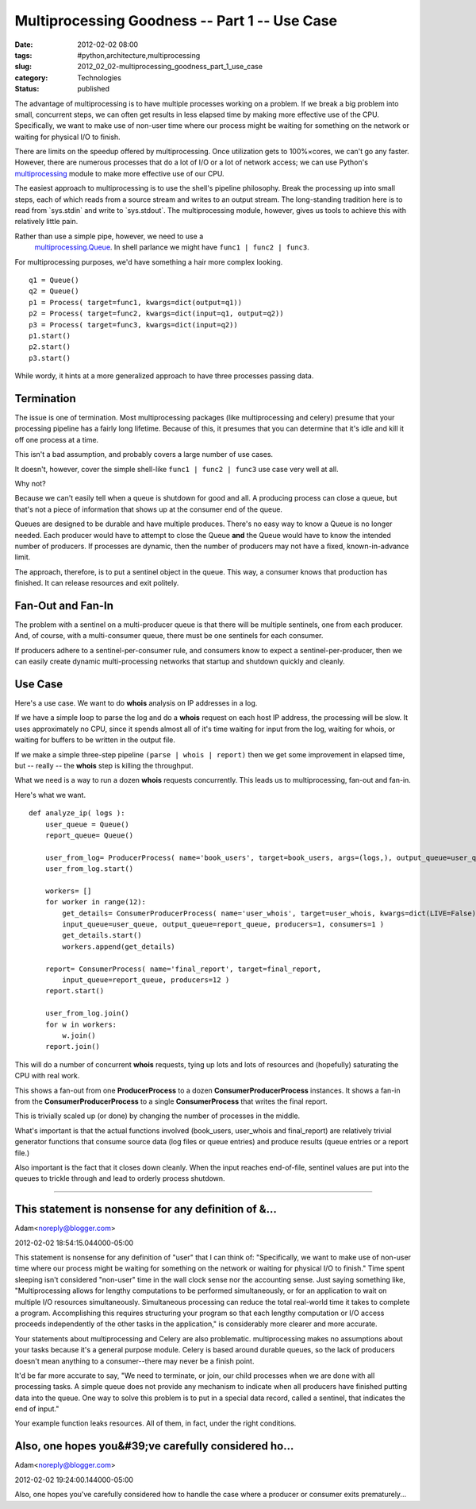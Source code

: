 Multiprocessing Goodness -- Part 1 -- Use Case
==============================================

:date: 2012-02-02 08:00
:tags: #python,architecture,multiprocessing
:slug: 2012_02_02-multiprocessing_goodness_part_1_use_case
:category: Technologies
:status: published


The advantage of multiprocessing is to have multiple processes working
on a problem.  If we break a big problem into small, concurrent steps,
we can often get results in less elapsed time by making more effective
use of the CPU.  Specifically, we want to make use of non-user time
where our process might be waiting for something on the network or
waiting for physical I/O to finish.

There are limits on the speedup offered by multiprocessing.  Once
utilization gets to 100%×cores, we can't go any faster.  However,
there are numerous processes that do a lot of I/O or a lot of network
access; we can use Python's
`multiprocessing <http://docs.python.org/py3k/library/multiprocessing.html>`__
module to make more effective use of our CPU.

The easiest approach to multiprocessing is to use the shell's pipeline
philosophy.  Break the processing up into small steps, each of which
reads from a source stream and writes to an output stream.  The
long-standing tradition here is to read from \`sys.stdin\` and write
to \`sys.stdout\`.  The multiprocessing module, however, gives us
tools to achieve this with relatively little pain.

Rather than use a simple pipe, however, we need to use a
  `multiprocessing.Queue <http://multiprocessing.Queue/>`__.  In shell
  parlance we might have ``func1 | func2 | func3``.

For multiprocessing purposes, we'd have something a hair more complex
looking.

::

       q1 = Queue()
       q2 = Queue()
       p1 = Process( target=func1, kwargs=dict(output=q1))
       p2 = Process( target=func2, kwargs=dict(input=q1, output=q2))
       p3 = Process( target=func3, kwargs=dict(input=q2))
       p1.start()
       p2.start()
       p3.start()




While wordy, it hints at a more generalized approach to have three
processes passing data.

Termination
-----------

The issue is one of termination.  Most multiprocessing packages (like
multiprocessing and celery) presume that your processing pipeline has
a fairly long lifetime.  Because of this, it presumes that you can
determine that it's idle and kill it off one process at a time.

This isn't a bad assumption, and probably covers a large number of use
cases.

It doesn't, however, cover the simple shell-like ``func1 | func2 | func3`` use case very well at all.

Why not?

Because we can't easily tell when a queue is shutdown for good and
all.  A producing process can close a queue, but that's not a piece of
information that shows up at the consumer end of the queue.

Queues are designed to be durable and have multiple produces.  There's
no easy way to know a Queue is no longer needed.  Each producer would
have to attempt to close the Queue **and** the Queue would have to
know the intended number of producers.  If processes are dynamic, then
the number of producers may not have a fixed, known-in-advance limit.

The approach, therefore, is to put a sentinel object in the queue.
This way, a consumer knows that production has finished.  It can
release resources and exit politely.

Fan-Out and Fan-In
------------------

The problem with a sentinel on a multi-producer queue is that there
will be multiple sentinels, one from each producer.  And, of course,
with a multi-consumer queue, there must be one sentinels for each
consumer.

If producers adhere to a sentinel-per-consumer rule, and consumers
know to expect a sentinel-per-producer, then we can easily create
dynamic multi-processing networks that startup and shutdown quickly
and cleanly.

Use Case
--------

Here's a use case.  We want to do **whois** analysis on IP addresses
in a log.

If we have a simple loop to parse the log and do a **whois** request
on each host IP address, the processing will be slow.  It uses
approximately no CPU, since it spends almost all of it's time waiting
for input from the log, waiting for whois, or waiting for buffers to
be written in the output file.

If we make a simple three-step pipeline ``(parse | whois | report)``
then we get some improvement in elapsed time, but -- really -- the
**whois** step is killing the throughput.

What we need is a way to run a dozen **whois** requests concurrently.
This leads us to multiprocessing, fan-out and fan-in.

Here's what we want.

::

   def analyze_ip( logs ):
       user_queue = Queue()
       report_queue= Queue()
       
       user_from_log= ProducerProcess( name='book_users', target=book_users, args=(logs,), output_queue=user_queue, consumers=12 )
       user_from_log.start()
       
       workers= []
       for worker in range(12):
           get_details= ConsumerProducerProcess( name='user_whois', target=user_whois, kwargs=dict(LIVE=False),
           input_queue=user_queue, output_queue=report_queue, producers=1, consumers=1 )
           get_details.start()
           workers.append(get_details)
       
       report= ConsumerProcess( name='final_report', target=final_report, 
           input_queue=report_queue, producers=12 )
       report.start()
                   
       user_from_log.join()
       for w in workers:
           w.join()
       report.join()


This will do a number of concurrent **whois** requests, tying up lots
and lots of resources and (hopefully) saturating the CPU with real
work.

This shows a fan-out from one **ProducerProcess** to a dozen
**ConsumerProducerProcess** instances.  It shows a fan-in from
the **ConsumerProducerProcess** to a single **ConsumerProcess** that
writes the final report.

This is trivially scaled up (or done) by changing the number of
processes in the middle.

What's important is that the actual functions involved (book_users,
user_whois and final_report) are relatively trivial generator
functions that consume source data (log files or queue entries) and
produce results (queue entries or a report file.)

Also important is the fact that it closes down cleanly.  When the
input reaches end-of-file, sentinel values are put into the queues to
trickle through and lead to orderly process shutdown.



-----

This statement is nonsense for any definition of &...
-----------------------------------------------------

Adam<noreply@blogger.com>

2012-02-02 18:54:15.044000-05:00

This statement is nonsense for any definition of "user" that I can think
of: "Specifically, we want to make use of non-user time where our
process might be waiting for something on the network or waiting for
physical I/O to finish." Time spent sleeping isn't considered "non-user"
time in the wall clock sense nor the accounting sense. Just saying
something like, "Multiprocessing allows for lengthy computations to be
performed simultaneously, or for an application to wait on multiple I/O
resources simultaneously. Simultaneous processing can reduce the total
real-world time it takes to complete a program. Accomplishing this
requires structuring your program so that each lengthy computation or
I/O access proceeds independently of the other tasks in the
application," is considerably more clearer and more accurate.

Your statements about multiprocessing and Celery are also problematic.
multiprocessing makes no assumptions about your tasks because it's a
general purpose module. Celery is based around durable queues, so the
lack of producers doesn't mean anything to a consumer--there may never
be a finish point.

It'd be far more accurate to say, "We need to terminate, or join, our
child processes when we are done with all processing tasks. A simple
queue does not provide any mechanism to indicate when all producers have
finished putting data into the queue. One way to solve this problem is
to put in a special data record, called a sentinel, that indicates the
end of input."

Your example function leaks resources. All of them, in fact, under the
right conditions.


Also, one hopes you&#39;ve carefully considered ho...
-----------------------------------------------------

Adam<noreply@blogger.com>

2012-02-02 19:24:00.144000-05:00

Also, one hopes you've carefully considered how to handle the case where
a producer or consumer exits prematurely...





